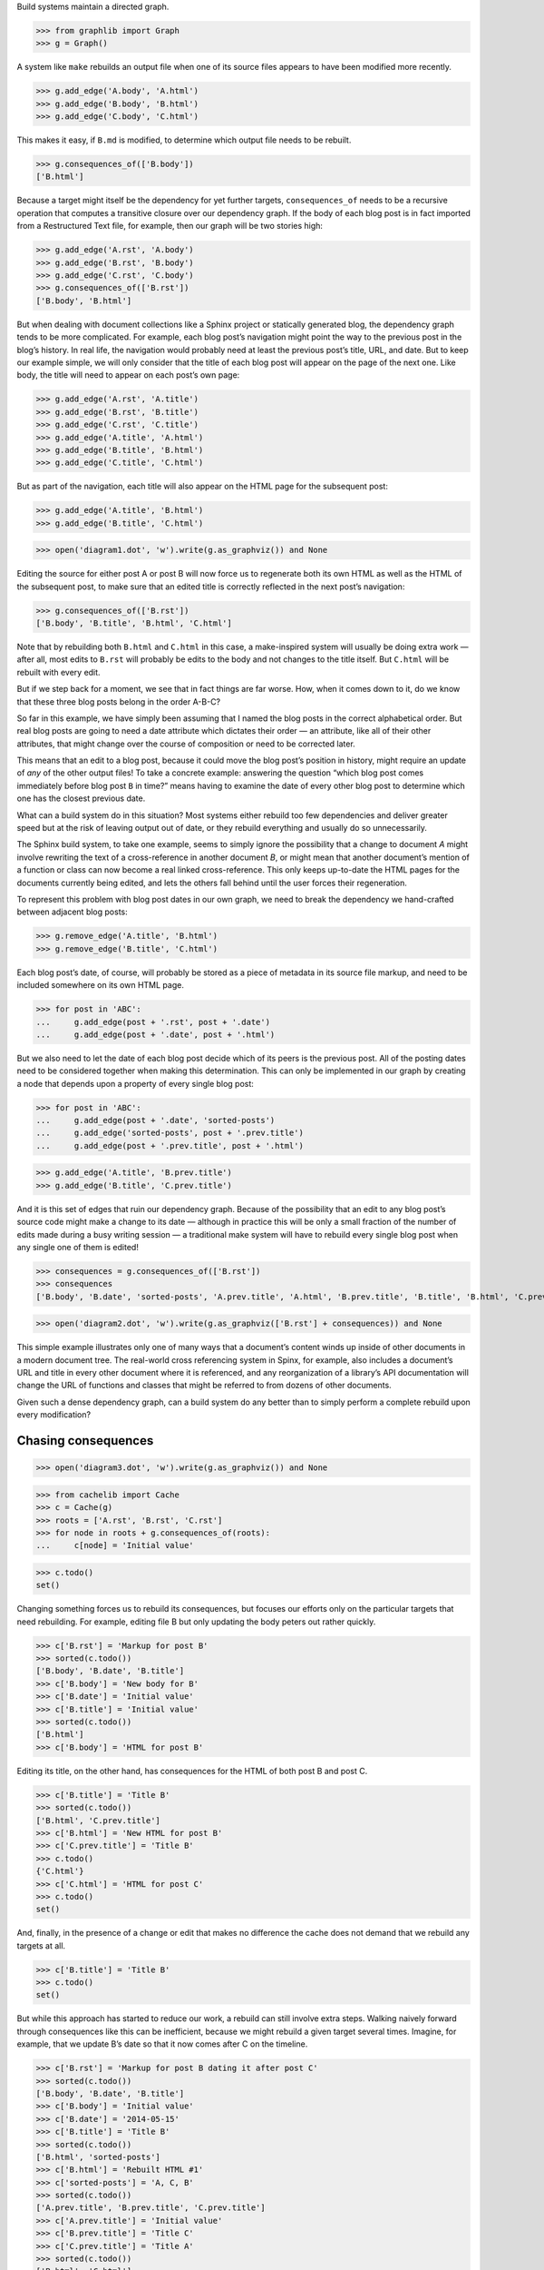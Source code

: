 
Build systems maintain a directed graph.

>>> from graphlib import Graph
>>> g = Graph()

A system like ``make`` rebuilds an output file when one of its source
files appears to have been modified more recently.

>>> g.add_edge('A.body', 'A.html')
>>> g.add_edge('B.body', 'B.html')
>>> g.add_edge('C.body', 'C.html')

This makes it easy, if ``B.md`` is modified, to determine which output
file needs to be rebuilt.

>>> g.consequences_of(['B.body'])
['B.html']

Because a target might itself be the dependency for yet further targets,
``consequences_of`` needs to be a recursive operation that computes a
transitive closure over our dependency graph.  If the body of each blog
post is in fact imported from a Restructured Text file, for example,
then our graph will be two stories high:

>>> g.add_edge('A.rst', 'A.body')
>>> g.add_edge('B.rst', 'B.body')
>>> g.add_edge('C.rst', 'C.body')
>>> g.consequences_of(['B.rst'])
['B.body', 'B.html']

But when dealing with document collections like a Sphinx project or
statically generated blog, the dependency graph tends to be more
complicated.  For example, each blog post’s navigation might point the
way to the previous post in the blog’s history.  In real life, the
navigation would probably need at least the previous post’s title, URL,
and date.  But to keep our example simple, we will only consider that
the title of each blog post will appear on the page of the next one.
Like body, the title will need to appear on each post’s own page:

>>> g.add_edge('A.rst', 'A.title')
>>> g.add_edge('B.rst', 'B.title')
>>> g.add_edge('C.rst', 'C.title')
>>> g.add_edge('A.title', 'A.html')
>>> g.add_edge('B.title', 'B.html')
>>> g.add_edge('C.title', 'C.html')

But as part of the navigation, each title will also appear on the HTML
page for the subsequent post:

>>> g.add_edge('A.title', 'B.html')
>>> g.add_edge('B.title', 'C.html')

>>> open('diagram1.dot', 'w').write(g.as_graphviz()) and None

Editing the source for either post A or post B will now force us to
regenerate both its own HTML as well as the HTML of the subsequent post,
to make sure that an edited title is correctly reflected in the next
post’s navigation:

>>> g.consequences_of(['B.rst'])
['B.body', 'B.title', 'B.html', 'C.html']

Note that by rebuilding both ``B.html`` and ``C.html`` in this case, a
make-inspired system will usually be doing extra work — after all, most
edits to ``B.rst`` will probably be edits to the body and not changes to
the title itself.  But ``C.html`` will be rebuilt with every edit.

But if we step back for a moment, we see that in fact things are far
worse.  How, when it comes down to it, do we know that these three blog
posts belong in the order A-B-C?

So far in this example, we have simply been assuming that I named the
blog posts in the correct alphabetical order.  But real blog posts are
going to need a date attribute which dictates their order — an
attribute, like all of their other attributes, that might change over
the course of composition or need to be corrected later.

This means that an edit to a blog post, because it could move the blog
post’s position in history, might require an update of *any* of the
other output files!  To take a concrete example: answering the question
“which blog post comes immediately before blog post ``B`` in time?”
means having to examine the date of every other blog post to determine
which one has the closest previous date.

What can a build system do in this situation?  Most systems either
rebuild too few dependencies and deliver greater speed but at the risk
of leaving output out of date, or they rebuild everything and usually do
so unnecessarily.

The Sphinx build system, to take one example, seems to simply ignore the
possibility that a change to document *A* might involve rewriting the
text of a cross-reference in another document *B*, or might mean that
another document’s mention of a function or class can now become a real
linked cross-reference.  This only keeps up-to-date the HTML pages for
the documents currently being edited, and lets the others fall behind
until the user forces their regeneration.

To represent this problem with blog post dates in our own graph, we need
to break the dependency we hand-crafted between adjacent blog posts:

>>> g.remove_edge('A.title', 'B.html')
>>> g.remove_edge('B.title', 'C.html')

Each blog post’s date, of course, will probably be stored as a piece of
metadata in its source file markup, and need to be included somewhere on
its own HTML page.

>>> for post in 'ABC':
...     g.add_edge(post + '.rst', post + '.date')
...     g.add_edge(post + '.date', post + '.html')

But we also need to let the date of each blog post decide which of its
peers is the previous post.  All of the posting dates need to be
considered together when making this determination.  This can only be
implemented in our graph by creating a node that depends upon a property
of every single blog post:

>>> for post in 'ABC':
...     g.add_edge(post + '.date', 'sorted-posts')
...     g.add_edge('sorted-posts', post + '.prev.title')
...     g.add_edge(post + '.prev.title', post + '.html')

>>> g.add_edge('A.title', 'B.prev.title')
>>> g.add_edge('B.title', 'C.prev.title')

And it is this set of edges that ruin our dependency graph.  Because of
the possibility that an edit to any blog post’s source code might make a
change to its date — although in practice this will be only a small
fraction of the number of edits made during a busy writing session — a
traditional make system will have to rebuild every single blog post when
any single one of them is edited!

>>> consequences = g.consequences_of(['B.rst'])
>>> consequences
['B.body', 'B.date', 'sorted-posts', 'A.prev.title', 'A.html', 'B.prev.title', 'B.title', 'B.html', 'C.prev.title', 'C.html']

>>> open('diagram2.dot', 'w').write(g.as_graphviz(['B.rst'] + consequences)) and None

This simple example illustrates only one of many ways that a document’s
content winds up inside of other documents in a modern document tree.
The real-world cross referencing system in Spinx, for example, also
includes a document’s URL and title in every other document where it is
referenced, and any reorganization of a library’s API documentation
will change the URL of functions and classes that might be referred to
from dozens of other documents.

Given such a dense dependency graph, can a build system do any better
than to simply perform a complete rebuild upon every modification?

Chasing consequences
--------------------

>>> open('diagram3.dot', 'w').write(g.as_graphviz()) and None

>>> from cachelib import Cache
>>> c = Cache(g)
>>> roots = ['A.rst', 'B.rst', 'C.rst']
>>> for node in roots + g.consequences_of(roots):
...     c[node] = 'Initial value'

>>> c.todo()
set()

Changing something forces us to rebuild its consequences, but focuses
our efforts only on the particular targets that need rebuilding.  For
example, editing file B but only updating the body peters out rather
quickly.

>>> c['B.rst'] = 'Markup for post B'
>>> sorted(c.todo())
['B.body', 'B.date', 'B.title']
>>> c['B.body'] = 'New body for B'
>>> c['B.date'] = 'Initial value'
>>> c['B.title'] = 'Initial value'
>>> sorted(c.todo())
['B.html']
>>> c['B.body'] = 'HTML for post B'

Editing its title, on the other hand, has consequences for the HTML of
both post B and post C.

>>> c['B.title'] = 'Title B'
>>> sorted(c.todo())
['B.html', 'C.prev.title']
>>> c['B.html'] = 'New HTML for post B'
>>> c['C.prev.title'] = 'Title B'
>>> c.todo()
{'C.html'}
>>> c['C.html'] = 'HTML for post C'
>>> c.todo()
set()

And, finally, in the presence of a change or edit that makes no
difference the cache does not demand that we rebuild any targets at all.

>>> c['B.title'] = 'Title B'
>>> c.todo()
set()

But while this approach has started to reduce our work, a rebuild can
still involve extra steps.  Walking naively forward through consequences
like this can be inefficient, because we might rebuild a given target
several times.  Imagine, for example, that we update B’s date so that it
now comes after C on the timeline.

>>> c['B.rst'] = 'Markup for post B dating it after post C'
>>> sorted(c.todo())
['B.body', 'B.date', 'B.title']
>>> c['B.body'] = 'Initial value'
>>> c['B.date'] = '2014-05-15'
>>> c['B.title'] = 'Title B'
>>> sorted(c.todo())
['B.html', 'sorted-posts']
>>> c['B.html'] = 'Rebuilt HTML #1'
>>> c['sorted-posts'] = 'A, C, B'
>>> sorted(c.todo())
['A.prev.title', 'B.prev.title', 'C.prev.title']
>>> c['A.prev.title'] = 'Initial value'
>>> c['B.prev.title'] = 'Title C'
>>> c['C.prev.title'] = 'Title A'
>>> sorted(c.todo())
['B.html', 'C.html']
>>> c['B.html'] = 'Rebuilt HTML #2'
>>> c['C.html'] = 'Rebuilt HTML'

As you can see, this update to B’s date has both an immediate and
certain consequence — that its HTML needs to be rebuilt to reflect the
new date — and also a consequence that takes longer to play out: it now
comes after post C, so its “Previous Post” link now needs to display C’s
title instead of A’s title.

The reason that we wound up rebuilding B twice in the session above is
that we lacked the big picture of how our graph is connected.  There are
two routes of different lengths between ``B.date`` and the final
``B.html`` output, but we went ahead and rebuilt ``B.html`` as soon as
any of its dependencies changed instead of waiting to see how all of the
paths played out.

The solution is that instead of letting ``todo()`` results drive us
forwards, we should try ordering the consequences of ``B.date`` using
what graph theorists call a *topological sort* that is careful to order
nodes so that targets always fall after their dependencies in the
resulting ordering.  If used correctly, a depth-first search can produce
such an ordering.

Topological sort is built into the graph method ``consequences_of()``
that we glanced at briefly above.  If we use its ordering instead of
simply rebuilding nodes as soon as they appear in the ``todo()`` list,
then we will minimize the number of rebuilds we need to perform:

>>> consequences = g.consequences_of(['B.rst'])
>>> consequences
['B.body', 'B.date', 'sorted-posts', 'A.prev.title', 'A.html', 'B.prev.title', 'B.title', 'B.html', 'C.prev.title', 'C.html']

Had we followed this ordering, we would have regenerated both ``B.date``
and ``B.prev.title`` before reaching and finally rebuilding ``B.html``.
Our final algorithm will therefore use the topological sort to minimize
redundant work.

But we should note that, in the general case, that once we finish our
topologically sorted rebuild we will still have to pay attention to the
``todo()`` list and keep looping until it is empty.  That is because
nodes can actually change their dependency list each time they run, and
that therefore the pre-ordering we compute might not reflect the real
state of the dependency graph as it evolves.

Why would the graph change as we are calculating it?

The dependencies we have considered so far between documents are the
result of static site design — here, the fact that each HTML page has a
link to the preceding blog post.  But sometimes dependencies arise from
the content itself!  Blog posts, for example, might refer to each other
dynamically::

    I have been learning even more about the Pandas library.
    You can read about my first steps in using it by visiting
    my original `learning-pandas`_ blog post from last year.

When this paragraph is rendered the output should look like:

    ...original `Learning About Pandas`_ blog post from last year.

Therefore this HTML will need to be regenerated every time the title in
``learning-pandas.rst`` is edited and changed.

After running a rebuild step for a target, therefore, we will need to
reset the incoming edges from its dependencies.  In the rare case that
the new set of edges includes one from a yet-to-be-rebuilt target
further along in the current topological sort, this will correctly
assure that the target then reappears in the ``todo()`` set.  A full
replacement of all incoming edges is offered through a dedicated graph
method.  If an update were added to the text of post A to mention the
later post C, then its dependencies would need to change:

>>> g.set_dependencies_of('A.html',
...     ['A.body', 'A.date', 'A.title', 'A.prev.title', 'C.title'])

Post A is now in the consequences of a change to the title of post C.

>>> g.consequences_of(['C.title'])
['A.html', 'C.html']



[TODO: blurb about file dates and ``touch`` and how it lets you force a
rebuild even if ``make`` cannot see that some contingency has changed]


